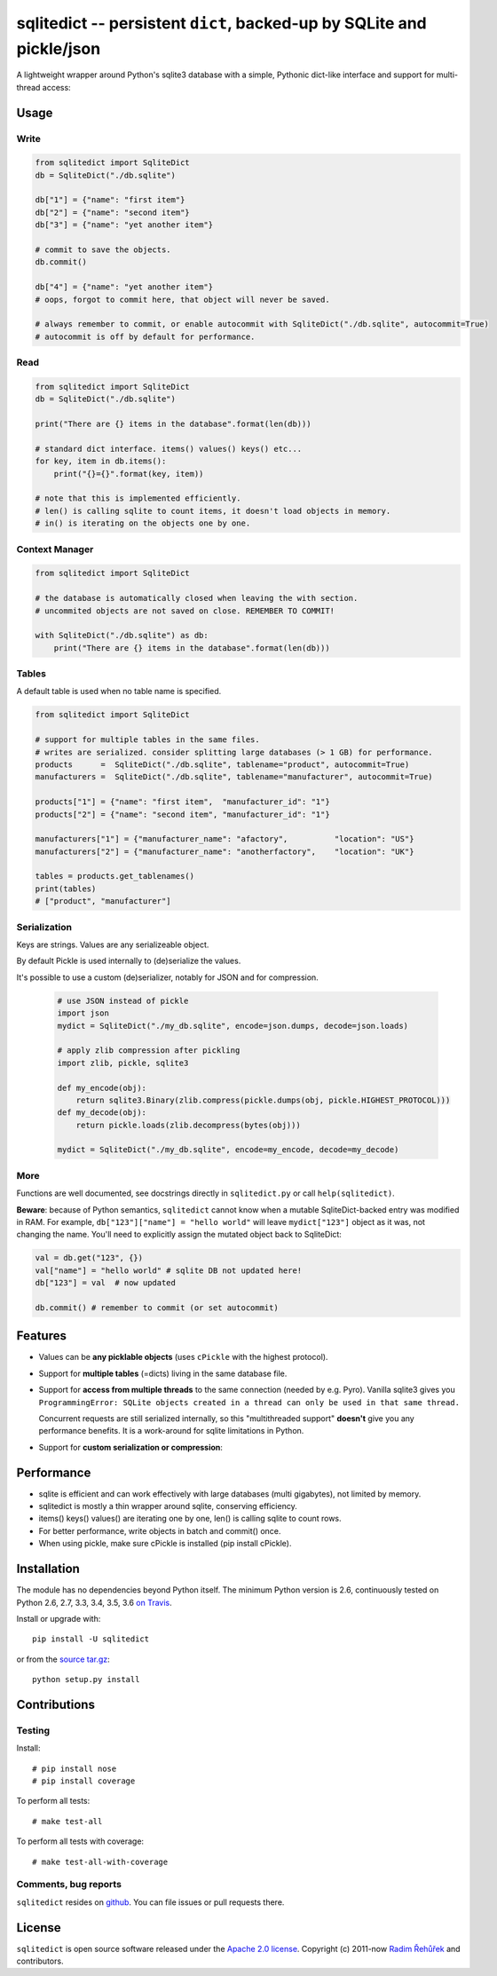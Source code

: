 ======================================================================
sqlitedict -- persistent ``dict``, backed-up by SQLite and pickle/json
======================================================================

|Travis|_
|License|_

.. |Travis| image:: https://travis-ci.org/RaRe-Technologies/sqlitedict.svg?branch=master
.. |Downloads| image:: https://img.shields.io/pypi/dm/sqlitedict.svg
.. |License| image:: https://img.shields.io/pypi/l/sqlitedict.svg
.. _Travis: https://travis-ci.org/RaRe-Technologies/sqlitedict
.. _Downloads: https://pypi.python.org/pypi/sqlitedict
.. _License: https://pypi.python.org/pypi/sqlitedict

A lightweight wrapper around Python's sqlite3 database with a simple, Pythonic
dict-like interface and support for multi-thread access:

Usage
=====

Write
-----

.. code-block:: python

    from sqlitedict import SqliteDict
    db = SqliteDict("./db.sqlite")

    db["1"] = {"name": "first item"}
    db["2"] = {"name": "second item"}
    db["3"] = {"name": "yet another item"}

    # commit to save the objects.
    db.commit()

    db["4"] = {"name": "yet another item"}
    # oops, forgot to commit here, that object will never be saved.

    # always remember to commit, or enable autocommit with SqliteDict("./db.sqlite", autocommit=True)
    # autocommit is off by default for performance.

Read
----

.. code-block:: python

    from sqlitedict import SqliteDict
    db = SqliteDict("./db.sqlite")

    print("There are {} items in the database".format(len(db)))

    # standard dict interface. items() values() keys() etc...
    for key, item in db.items():
        print("{}={}".format(key, item))

    # note that this is implemented efficiently.
    # len() is calling sqlite to count items, it doesn't load objects in memory.
    # in() is iterating on the objects one by one.

Context Manager
---------------

.. code-block:: python

    from sqlitedict import SqliteDict

    # the database is automatically closed when leaving the with section.
    # uncommited objects are not saved on close. REMEMBER TO COMMIT!

    with SqliteDict("./db.sqlite") as db:
        print("There are {} items in the database".format(len(db)))


Tables
------

A default table is used when no table name is specified.

.. code-block:: python

    from sqlitedict import SqliteDict

    # support for multiple tables in the same files.
    # writes are serialized. consider splitting large databases (> 1 GB) for performance.
    products      =  SqliteDict("./db.sqlite", tablename="product", autocommit=True)
    manufacturers =  SqliteDict("./db.sqlite", tablename="manufacturer", autocommit=True)

    products["1"] = {"name": "first item",  "manufacturer_id": "1"}
    products["2"] = {"name": "second item", "manufacturer_id": "1"}

    manufacturers["1"] = {"manufacturer_name": "afactory",          "location": "US"}
    manufacturers["2"] = {"manufacturer_name": "anotherfactory",    "location": "UK"}

    tables = products.get_tablenames()
    print(tables)
    # ["product", "manufacturer"]

Serialization
-------------

Keys are strings. Values are any serializeable object.

By default Pickle is used internally to (de)serialize the values.

It's possible to use a custom (de)serializer, notably for JSON and for compression.

  .. code-block:: python

      # use JSON instead of pickle
      import json
      mydict = SqliteDict("./my_db.sqlite", encode=json.dumps, decode=json.loads)

      # apply zlib compression after pickling
      import zlib, pickle, sqlite3

      def my_encode(obj):
          return sqlite3.Binary(zlib.compress(pickle.dumps(obj, pickle.HIGHEST_PROTOCOL)))
      def my_decode(obj):
          return pickle.loads(zlib.decompress(bytes(obj)))

      mydict = SqliteDict("./my_db.sqlite", encode=my_encode, decode=my_decode)

More
----

Functions are well documented, see docstrings directly in ``sqlitedict.py`` or call ``help(sqlitedict)``.

**Beware**: because of Python semantics, ``sqlitedict`` cannot know when a mutable
SqliteDict-backed entry was modified in RAM. For example, ``db["123"]["name"] = "hello world"``
will leave ``mydict["123"]`` object as it was, not changing the name. You'll need to
explicitly assign the mutated object back to SqliteDict:

.. code-block:: python

    val = db.get("123", {})
    val["name"] = "hello world" # sqlite DB not updated here!
    db["123"] = val  # now updated

    db.commit() # remember to commit (or set autocommit)

Features
========

* Values can be **any picklable objects** (uses ``cPickle`` with the highest protocol).
* Support for **multiple tables** (=dicts) living in the same database file.
* Support for **access from multiple threads** to the same connection (needed by e.g. Pyro).
  Vanilla sqlite3 gives you ``ProgrammingError: SQLite objects created in a thread can
  only be used in that same thread.``

  Concurrent requests are still serialized internally, so this "multithreaded support"
  **doesn't** give you any performance benefits. It is a work-around for sqlite limitations in Python.

* Support for **custom serialization or compression**:

Performance
===========

* sqlite is efficient and can work effectively with large databases (multi gigabytes), not limited by memory.
* sqlitedict is mostly a thin wrapper around sqlite, conserving efficiency.
* items() keys() values() are iterating one by one, len() is calling sqlite to count rows.
* For better performance, write objects in batch and commit() once.
* When using pickle, make sure cPickle is installed (pip install cPickle).

Installation
============

The module has no dependencies beyond Python itself.
The minimum Python version is 2.6, continuously tested on Python 2.6, 2.7, 3.3, 3.4, 3.5, 3.6 `on Travis <https://travis-ci.org/RaRe-Technologies/sqlitedict>`_.

Install or upgrade with::

    pip install -U sqlitedict

or from the `source tar.gz <http://pypi.python.org/pypi/sqlitedict>`_::

    python setup.py install

Contributions
=============

Testing
-------

Install::

    # pip install nose
    # pip install coverage

To perform all tests::

   # make test-all

To perform all tests with coverage::

   # make test-all-with-coverage

Comments, bug reports
---------------------

``sqlitedict`` resides on `github <https://github.com/RaRe-Technologies/sqlitedict>`_. You can file
issues or pull requests there.

License
=======

``sqlitedict`` is open source software released under the `Apache 2.0 license <http://opensource.org/licenses/apache2.0.php>`_.
Copyright (c) 2011-now `Radim Řehůřek <http://radimrehurek.com>`_ and contributors.
